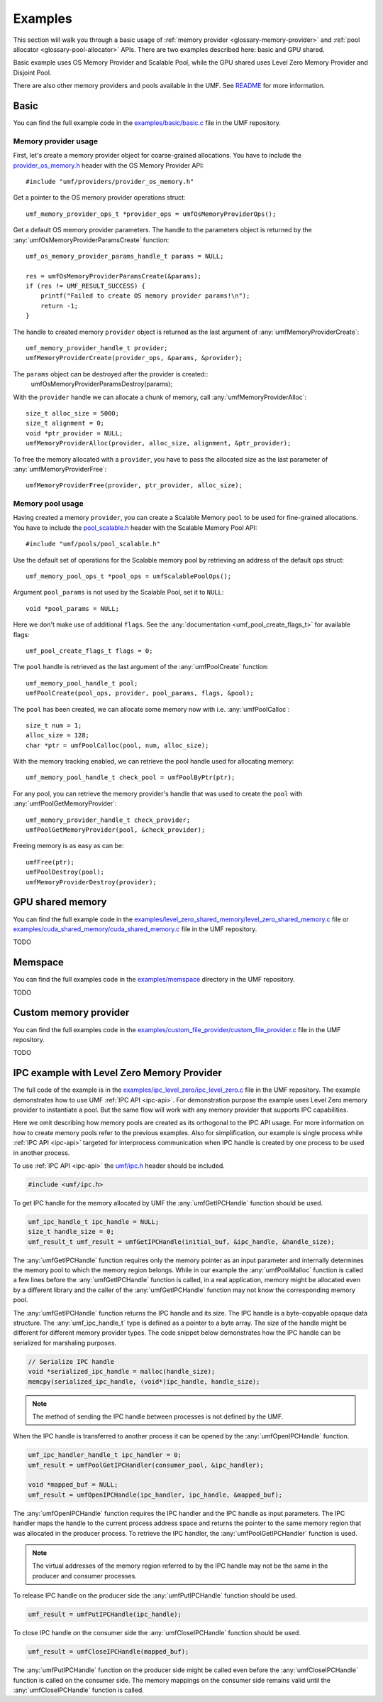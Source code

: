 .. highlight:: c
    :linenothreshold: 10

==============================================================================
Examples
==============================================================================

This section will walk you through a basic usage
of :ref:`memory provider <glossary-memory-provider>`
and :ref:`pool allocator <glossary-pool-allocator>` APIs.
There are two examples described here: basic and GPU shared.

Basic example uses OS Memory Provider and Scalable Pool,
while the GPU shared uses Level Zero Memory Provider and Disjoint Pool.

There are also other memory providers and pools available in the UMF.
See `README`_ for more information.

Basic
==============================================================================

You can find the full example code in the `examples/basic/basic.c`_ file
in the UMF repository.

Memory provider usage
------------------------------------------------------------------------------

First, let's create a memory provider object for coarse-grained allocations.
You have to include the `provider_os_memory.h`_ header with
the OS Memory Provider API::

    #include "umf/providers/provider_os_memory.h"

Get a pointer to the OS memory provider operations struct::

    umf_memory_provider_ops_t *provider_ops = umfOsMemoryProviderOps();

Get a default OS memory provider parameters. The handle to the parameters object
is returned by the :any:`umfOsMemoryProviderParamsCreate` function::

    umf_os_memory_provider_params_handle_t params = NULL;

    res = umfOsMemoryProviderParamsCreate(&params);
    if (res != UMF_RESULT_SUCCESS) {
        printf("Failed to create OS memory provider params!\n");
        return -1;
    }

The handle to created memory ``provider`` object is returned as the last argument
of :any:`umfMemoryProviderCreate`::

    umf_memory_provider_handle_t provider;
    umfMemoryProviderCreate(provider_ops, &params, &provider);

The ``params`` object can be destroyed after the provider is created::
    umfOsMemoryProviderParamsDestroy(params);

With the ``provider`` handle we can allocate a chunk of memory, call :any:`umfMemoryProviderAlloc`::

    size_t alloc_size = 5000;
    size_t alignment = 0;
    void *ptr_provider = NULL;
    umfMemoryProviderAlloc(provider, alloc_size, alignment, &ptr_provider);

To free the memory allocated with a ``provider``, you have to pass the allocated
size as the last parameter of :any:`umfMemoryProviderFree`::

    umfMemoryProviderFree(provider, ptr_provider, alloc_size);

Memory pool usage
------------------------------------------------------------------------------

Having created a memory ``provider``, you can create a Scalable Memory ``pool``
to be used for fine-grained allocations. You have to include
the `pool_scalable.h`_ header with the Scalable Memory Pool API::

    #include "umf/pools/pool_scalable.h"

Use the default set of operations for the Scalable memory pool
by retrieving an address of the default ops struct::
  
    umf_memory_pool_ops_t *pool_ops = umfScalablePoolOps();

Argument ``pool_params`` is not used by the Scalable Pool, set it to ``NULL``::

    void *pool_params = NULL;

Here we don't make use of additional ``flags``.
See the :any:`documentation <umf_pool_create_flags_t>` for available flags::

    umf_pool_create_flags_t flags = 0;
    
The ``pool`` handle is retrieved as the last argument of
the :any:`umfPoolCreate` function::

    umf_memory_pool_handle_t pool;
    umfPoolCreate(pool_ops, provider, pool_params, flags, &pool);

The ``pool`` has been created, we can allocate some memory now
with i.e. :any:`umfPoolCalloc`::

    size_t num = 1;
    alloc_size = 128;
    char *ptr = umfPoolCalloc(pool, num, alloc_size);

With the memory tracking enabled, we can retrieve the pool handle used
for allocating memory::

    umf_memory_pool_handle_t check_pool = umfPoolByPtr(ptr);

For any pool, you can retrieve the memory provider's handle
that was used to create the ``pool`` with :any:`umfPoolGetMemoryProvider`::

    umf_memory_provider_handle_t check_provider;
    umfPoolGetMemoryProvider(pool, &check_provider);

Freeing memory is as easy as can be::

    umfFree(ptr);
    umfPoolDestroy(pool);
    umfMemoryProviderDestroy(provider);

GPU shared memory
==============================================================================

You can find the full example code in the `examples/level_zero_shared_memory/level_zero_shared_memory.c`_ file
or `examples/cuda_shared_memory/cuda_shared_memory.c`_ file in the UMF repository.

TODO

Memspace
==============================================================================

You can find the full examples code in the `examples/memspace`_ directory
in the UMF repository.

TODO

Custom memory provider
==============================================================================

You can find the full examples code in the `examples/custom_file_provider/custom_file_provider.c`_ file
in the UMF repository.

TODO

IPC example with Level Zero Memory Provider
==============================================================================
The full code of the example is in the `examples/ipc_level_zero/ipc_level_zero.c`_ file in the UMF repository.
The example demonstrates how to use UMF :ref:`IPC API <ipc-api>`. For demonstration purpose the example uses
Level Zero memory provider to instantiate a pool. But the same flow will work with any memory provider that
supports IPC capabilities.

Here we omit describing how memory pools are created as its orthogonal to the IPC API usage. For more information
on how to create memory pools refer to the previous examples. Also for simplification, our example is single process
while :ref:`IPC API <ipc-api>` targeted for interprocess communication when IPC handle is created by one process
to be used in another process.

To use :ref:`IPC API <ipc-api>` the `umf/ipc.h`_ header should be included.

.. code-block:: c

   #include <umf/ipc.h>

To get IPC handle for the memory allocated by UMF the :any:`umfGetIPCHandle` function should be used.

.. code-block:: c

    umf_ipc_handle_t ipc_handle = NULL;
    size_t handle_size = 0;
    umf_result_t umf_result = umfGetIPCHandle(initial_buf, &ipc_handle, &handle_size);

The :any:`umfGetIPCHandle` function requires only the memory pointer as an input parameter and internally determines
the memory pool to which the memory region belongs. While in our example the :any:`umfPoolMalloc` function is called
a few lines before the :any:`umfGetIPCHandle` function is called, in a real application, memory might be allocated even
by a different library and the caller of the :any:`umfGetIPCHandle` function may not know the corresponding memory pool.

The :any:`umfGetIPCHandle` function returns the IPC handle and its size. The IPC handle is a byte-copyable opaque
data structure. The :any:`umf_ipc_handle_t` type is defined as a pointer to a byte array. The size of the handle
might be different for different memory provider types. The code snippet below demonstrates how the IPC handle can
be serialized for marshaling purposes.

.. code-block:: c

    // Serialize IPC handle
    void *serialized_ipc_handle = malloc(handle_size);
    memcpy(serialized_ipc_handle, (void*)ipc_handle, handle_size);

.. note::
    The method of sending the IPC handle between processes is not defined by the UMF.

When the IPC handle is transferred
to another process it can be opened by the :any:`umfOpenIPCHandle` function.

.. code-block:: c

    umf_ipc_handler_handle_t ipc_handler = 0;
    umf_result = umfPoolGetIPCHandler(consumer_pool, &ipc_handler);

    void *mapped_buf = NULL;
    umf_result = umfOpenIPCHandle(ipc_handler, ipc_handle, &mapped_buf);

The :any:`umfOpenIPCHandle` function requires the IPC handler and the IPC handle as input parameters. The IPC handler maps
the handle to the current process address space and returns the pointer to the same memory region that was allocated
in the producer process. To retrieve the IPC handler, the :any:`umfPoolGetIPCHandler` function is used.

.. note::
    The virtual addresses of the memory region referred to by the IPC handle may not be the same in the producer and consumer processes.

To release IPC handle on the producer side the :any:`umfPutIPCHandle` function should be used.

.. code-block:: c

    umf_result = umfPutIPCHandle(ipc_handle);

To close IPC handle on the consumer side the :any:`umfCloseIPCHandle` function should be used.

.. code-block:: c

    umf_result = umfCloseIPCHandle(mapped_buf);

The :any:`umfPutIPCHandle` function on the producer side might be called even before the :any:`umfCloseIPCHandle`
function is called on the consumer side. The memory mappings on the consumer side remains valid until
the :any:`umfCloseIPCHandle` function is called.

.. _examples/basic/basic.c: https://github.com/oneapi-src/unified-memory-framework/blob/main/examples/basic/basic.c
.. _examples/level_zero_shared_memory/level_zero_shared_memory.c: https://github.com/oneapi-src/unified-memory-framework/blob/main/examples/level_zero_shared_memory/level_zero_shared_memory.c
.. _examples/cuda_shared_memory/cuda_shared_memory.c: https://github.com/oneapi-src/unified-memory-framework/blob/main/examples/cuda_shared_memory/cuda_shared_memory.c
.. _examples/ipc_level_zero/ipc_level_zero.c: https://github.com/oneapi-src/unified-memory-framework/blob/main/examples/ipc_level_zero/ipc_level_zero.c
.. _examples/custom_file_provider/custom_file_provider.c: https://github.com/oneapi-src/unified-memory-framework/blob/main/examples/custom_file_provider/custom_file_provider.c
.. _examples/memspace: https://github.com/oneapi-src/unified-memory-framework/blob/main/examples/memspace/
.. _README: https://github.com/oneapi-src/unified-memory-framework/blob/main/README.md#memory-pool-managers
.. _umf/ipc.h: https://github.com/oneapi-src/unified-memory-framework/blob/main/include/umf/ipc.h
.. _provider_os_memory.h: https://github.com/oneapi-src/unified-memory-framework/blob/main/include/umf/providers/provider_os_memory.h
.. _pool_scalable.h: https://github.com/oneapi-src/unified-memory-framework/blob/main/include/umf/pools/pool_scalable.h
